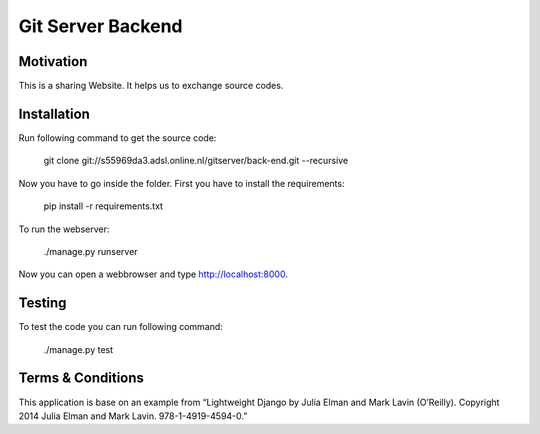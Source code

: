 Git Server Backend
==================

Motivation
----------
This is a sharing Website. It helps us to exchange source codes.

Installation
------------
Run following command to get the source code:

	git clone git://s55969da3.adsl.online.nl/gitserver/back-end.git --recursive

Now you have to go inside the folder. First you have to install the requirements:

	pip install -r requirements.txt

To run the webserver:

	./manage.py runserver

Now you can open a webbrowser and type http://localhost:8000.

Testing
-------
To test the code you can run following command:

	./manage.py test

Terms & Conditions
------------------
This application is base on an example from “Lightweight Django by Julia Elman and Mark Lavin (O’Reilly). Copyright 2014 Julia Elman and Mark Lavin. 978-1-4919-4594-0.”
